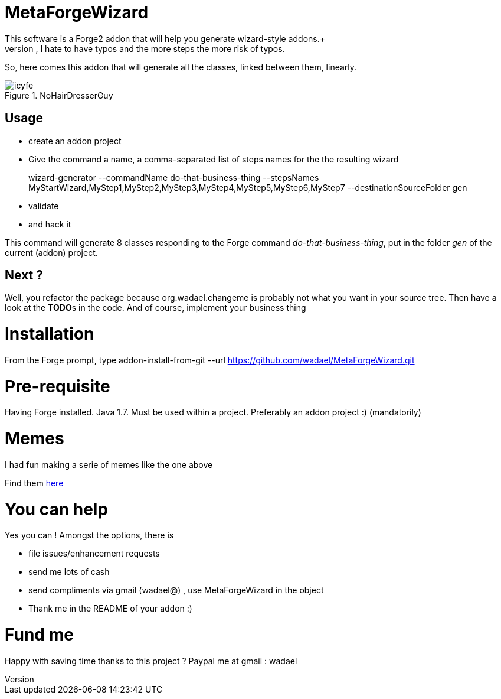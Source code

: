 # MetaForgeWizard
This software is a Forge2 addon that will help you generate wizard-style addons.+ 
Because, however simple it is to create a wizard, I hate to have typos and the more steps the more risk of typos.

So, here comes this addon that will generate all the classes, linked between them, linearly.

.NoHairDresserGuy
image::https://lh5.googleusercontent.com/-3VrBI4E-t_A/VPWvh_-aEyI/AAAAAAAAJfs/s-ziRK5hqz8/w490-h428-no/icyfe.jpg[]


## Usage
* create an addon project
* Give the command a name, a comma-separated list of steps names for the the resulting wizard 


+
wizard-generator --commandName do-that-business-thing --stepsNames MyStartWizard,MyStep1,MyStep2,MyStep3,MyStep4,MyStep5,MyStep6,MyStep7 --destinationSourceFolder gen

* validate 
* and hack it


This command will generate 8 classes responding to the Forge command _do-that-business-thing_, put in the folder _gen_ of the current (addon) project.


## Next ?
Well, you refactor the package because org.wadael.changeme is probably not what you want in your source tree. Then have a look at the **TODO**s in the code. 
And of course, implement your business thing

# Installation
From the Forge prompt, type 
addon-install-from-git --url https://github.com/wadael/MetaForgeWizard.git 

# Pre-requisite
Having Forge installed. Java 1.7. 
Must be used within a project. 
Preferably an addon project :)   (mandatorily)

# Memes
I had fun making a serie of memes like the one above

Find them link:https://plus.google.com/u/0/photos/+J%C3%A9r%C3%B4meBaton/albums/6121992256368557777[here]

# You can help

Yes you can ! Amongst the options,  there is

* file issues/enhancement requests
* send me lots of cash 
* send compliments via gmail  (wadael@) , use MetaForgeWizard in the object
* Thank me in the README of your addon :)

# Fund me
Happy with saving time thanks to this project ?
Paypal me   at gmail : wadael 
